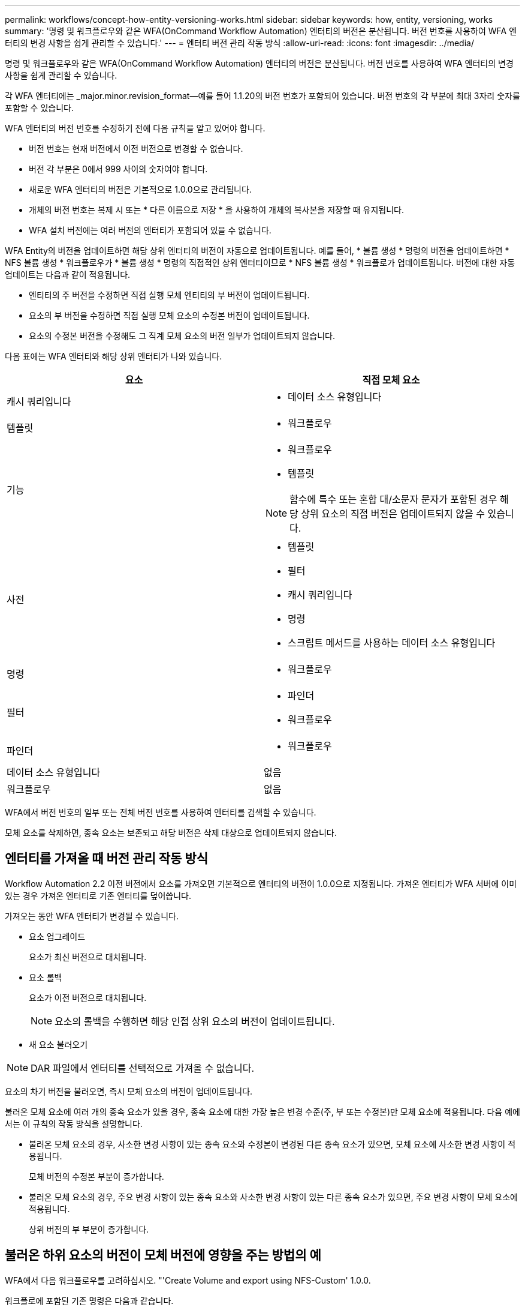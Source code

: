 ---
permalink: workflows/concept-how-entity-versioning-works.html 
sidebar: sidebar 
keywords: how, entity, versioning, works 
summary: '명령 및 워크플로우와 같은 WFA(OnCommand Workflow Automation) 엔터티의 버전은 분산됩니다. 버전 번호를 사용하여 WFA 엔터티의 변경 사항을 쉽게 관리할 수 있습니다.' 
---
= 엔터티 버전 관리 작동 방식
:allow-uri-read: 
:icons: font
:imagesdir: ../media/


[role="lead"]
명령 및 워크플로우와 같은 WFA(OnCommand Workflow Automation) 엔터티의 버전은 분산됩니다. 버전 번호를 사용하여 WFA 엔터티의 변경 사항을 쉽게 관리할 수 있습니다.

각 WFA 엔터티에는 _major.minor.revision_format--예를 들어 1.1.20의 버전 번호가 포함되어 있습니다. 버전 번호의 각 부분에 최대 3자리 숫자를 포함할 수 있습니다.

WFA 엔터티의 버전 번호를 수정하기 전에 다음 규칙을 알고 있어야 합니다.

* 버전 번호는 현재 버전에서 이전 버전으로 변경할 수 없습니다.
* 버전 각 부분은 0에서 999 사이의 숫자여야 합니다.
* 새로운 WFA 엔터티의 버전은 기본적으로 1.0.0으로 관리됩니다.
* 개체의 버전 번호는 복제 시 또는 * 다른 이름으로 저장 * 을 사용하여 개체의 복사본을 저장할 때 유지됩니다.
* WFA 설치 버전에는 여러 버전의 엔터티가 포함되어 있을 수 없습니다.


WFA Entity의 버전을 업데이트하면 해당 상위 엔터티의 버전이 자동으로 업데이트됩니다. 예를 들어, * 볼륨 생성 * 명령의 버전을 업데이트하면 * NFS 볼륨 생성 * 워크플로우가 * 볼륨 생성 * 명령의 직접적인 상위 엔터티이므로 * NFS 볼륨 생성 * 워크플로가 업데이트됩니다. 버전에 대한 자동 업데이트는 다음과 같이 적용됩니다.

* 엔티티의 주 버전을 수정하면 직접 실행 모체 엔티티의 부 버전이 업데이트됩니다.
* 요소의 부 버전을 수정하면 직접 실행 모체 요소의 수정본 버전이 업데이트됩니다.
* 요소의 수정본 버전을 수정해도 그 직계 모체 요소의 버전 일부가 업데이트되지 않습니다.


다음 표에는 WFA 엔터티와 해당 상위 엔터티가 나와 있습니다.

[cols="2*"]
|===
| 요소 | 직접 모체 요소 


 a| 
캐시 쿼리입니다
 a| 
* 데이터 소스 유형입니다




 a| 
템플릿
 a| 
* 워크플로우




 a| 
기능
 a| 
* 워크플로우
* 템플릿



NOTE: 함수에 특수 또는 혼합 대/소문자 문자가 포함된 경우 해당 상위 요소의 직접 버전은 업데이트되지 않을 수 있습니다.



 a| 
사전
 a| 
* 템플릿
* 필터
* 캐시 쿼리입니다
* 명령
* 스크립트 메서드를 사용하는 데이터 소스 유형입니다




 a| 
명령
 a| 
* 워크플로우




 a| 
필터
 a| 
* 파인더
* 워크플로우




 a| 
파인더
 a| 
* 워크플로우




 a| 
데이터 소스 유형입니다
 a| 
없음



 a| 
워크플로우
 a| 
없음

|===
WFA에서 버전 번호의 일부 또는 전체 버전 번호를 사용하여 엔터티를 검색할 수 있습니다.

모체 요소를 삭제하면, 종속 요소는 보존되고 해당 버전은 삭제 대상으로 업데이트되지 않습니다.



== 엔터티를 가져올 때 버전 관리 작동 방식

Workflow Automation 2.2 이전 버전에서 요소를 가져오면 기본적으로 엔터티의 버전이 1.0.0으로 지정됩니다. 가져온 엔터티가 WFA 서버에 이미 있는 경우 가져온 엔터티로 기존 엔터티를 덮어씁니다.

가져오는 동안 WFA 엔터티가 변경될 수 있습니다.

* 요소 업그레이드
+
요소가 최신 버전으로 대치됩니다.

* 요소 롤백
+
요소가 이전 버전으로 대치됩니다.

+

NOTE: 요소의 롤백을 수행하면 해당 인접 상위 요소의 버전이 업데이트됩니다.

* 새 요소 불러오기



NOTE: DAR 파일에서 엔터티를 선택적으로 가져올 수 없습니다.

요소의 차기 버전을 불러오면, 즉시 모체 요소의 버전이 업데이트됩니다.

불러온 모체 요소에 여러 개의 종속 요소가 있을 경우, 종속 요소에 대한 가장 높은 변경 수준(주, 부 또는 수정본)만 모체 요소에 적용됩니다. 다음 예에서는 이 규칙의 작동 방식을 설명합니다.

* 불러온 모체 요소의 경우, 사소한 변경 사항이 있는 종속 요소와 수정본이 변경된 다른 종속 요소가 있으면, 모체 요소에 사소한 변경 사항이 적용됩니다.
+
모체 버전의 수정본 부분이 증가합니다.

* 불러온 모체 요소의 경우, 주요 변경 사항이 있는 종속 요소와 사소한 변경 사항이 있는 다른 종속 요소가 있으면, 주요 변경 사항이 모체 요소에 적용됩니다.
+
상위 버전의 부 부분이 증가합니다.





== 불러온 하위 요소의 버전이 모체 버전에 영향을 주는 방법의 예

WFA에서 다음 워크플로우를 고려하십시오. "'Create Volume and export using NFS-Custom' 1.0.0.

워크플로에 포함된 기존 명령은 다음과 같습니다.

* 수출정책 만들기-사용자 정의 1.0.0
* Create Volume - Custom" 1.0.0


가져올 .DAR 파일에 포함된 명령은 다음과 같습니다.

* 수출정책 만들기-사용자지정 1.1.0
* Create Volume - Custom" 2.0.0


이 ".dar" 파일을 가져오면 "'Create Volume and export using NFS-Custom'" 워크플로우의 부 버전이 1.1.0으로 증가합니다.

